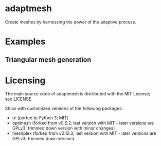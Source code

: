 * adaptmesh

Create meshes by harnessing the power of the adaptive process.

* Examples

** Triangular mesh generation

* Licensing

The main source code of adaptmesh is distributed with the MIT License; see
LICENSE.

Ships with customized versions of the following packages:

- tri (ported to Python 3; MIT)
- optimesh (forked from v0.6.2; last version with MIT - later versions are
  GPLv3; trimmed down version with minor changes)
- meshplex (forked from v0.12.3; last version with MIT - later versions are
  GPLv3; trimmed down version)
